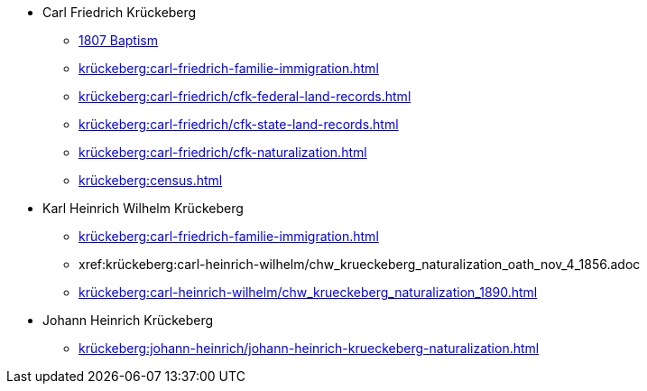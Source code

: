 * Carl Friedrich Krückeberg
** xref:petzen:petzen-band2-image96.adoc[1807 Baptism]
** xref:krückeberg:carl-friedrich-familie-immigration.adoc[]
** xref:krückeberg:carl-friedrich/cfk-federal-land-records.adoc[]
** xref:krückeberg:carl-friedrich/cfk-state-land-records.adoc[]
** xref:krückeberg:carl-friedrich/cfk-naturalization.adoc[]
** xref:krückeberg:census.adoc[]
* Karl Heinrich Wilhelm Krückeberg 
** xref:krückeberg:carl-friedrich-familie-immigration.adoc[]
** xref:krückeberg:carl-heinrich-wilhelm/chw_krueckeberg_naturalization_oath_nov_4_1856.adoc
** xref:krückeberg:carl-heinrich-wilhelm/chw_krueckeberg_naturalization_1890.adoc[]
* Johann Heinrich Krückeberg
** xref:krückeberg:johann-heinrich/johann-heinrich-krueckeberg-naturalization.adoc[]
